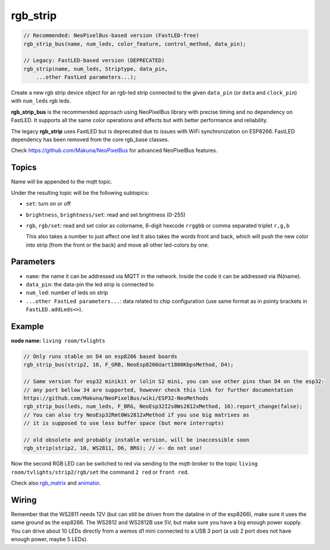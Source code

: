 rgb_strip
=========

..  code-block:: cpp


    // Recommended: NeoPixelBus-based version (FastLED-free)
    rgb_strip_bus(name, num_leds, color_feature, control_method, data_pin);

    // Legacy: FastLED-based version (DEPRECATED)
    rgb_strip(name, num_leds, Striptype, data_pin, 
        ...other FastLed parameters...);

Create a new rgb strip device object for an rgb-led strip connected to the
given ``data_pin`` (or ``data`` and ``clock_pin``) with ``num_leds`` rgb leds.

**rgb_strip_bus** is the recommended approach using NeoPixelBus library 
with precise timing and no dependency on FastLED. It supports all the same
color operations and effects but with better performance and reliability.

The legacy **rgb_strip** uses FastLED but is deprecated due to issues with
WiFi synchronization on ESP8266. FastLED dependency has been removed from
the core rgb_base classes.

Check https://github.com/Makuna/NeoPixelBus for advanced NeoPixelBus features.


Topics
------

Name will be appended to the mqtt topic.

Under the resulting topic will be the following subtopics:

- ``set``: turn on or off

- ``brightness``, ``brightness/set``: read and set brightness (0-255)

- ``rgb``, ``rgb/set``:
  read and set color as colorname, 6-digit hexcode
  ``rrggbb`` or comma separated triplet ``r,g,b``

  This also takes a number to just affect one led
  It also takes the words front and back, which will
  push the new color into strip (from the front or the
  back) and move all other led-colors by one.

Parameters
----------

- ``name``: the name it can be addressed via MQTT in the network.
  Inside the code
  it can be addressed via IN(name).

- ``data_pin``: the data-pin the led strip is connected to

- ``num_led``: number of leds on strip

- ``...other FastLed parameters...``: data related to chip configuration (use
  same format as in pointy brackets in ``FastLED.addLeds<>``).

Example
-------

**node name:** ``living room/tvlights``

..  code-block:: cpp

    // Only runs stable on D4 on esp8266 based boards
    rgb_strip_bus(strip2, 10, F_GRB, NeoEsp8266Uart1800KbpsMethod, D4);

    // Same version for esp32 minikit or lolin S2 mini, you can use other pins than D4 on the esp32:
    // any port bellow 34 are supported, however check this link for further documentation
    https://github.com/Makuna/NeoPixelBus/wiki/ESP32-NeoMethods 
    rgb_strip_bus(leds, num_leds, F_BRG, NeoEsp32I2s0Ws2812xMethod, 16).report_change(false);    
    // You can also try NeoEsp32Rmt0Ws2812xMethod if you use big matrixes as
    // it is supposed to use less buffer space (but more interrupts)

    // old obsolete and probably instable version, will be inaccessible soon
    rgb_strip(strip2, 10, WS2811, D6, BRG); // <- do not use!

Now the second RGB LED can be switched to red via sending to the mqtt-broker
to the topic ``living room/tvlights/strip2/rgb/set`` the command ``2 red`` or
``front red``.

Check also `rgb_matrix <rgb_matrix.rst>`_ and `animator <animator.rst>`_.

Wiring
------

Remember that the WS2811 needs 12V (but can still be driven from the dataline in
of the esp8266), make sure it uses the same ground as the esp8266.
The WS2812 and WS2812B use 5V, but make sure you have a big enough power supply.
You can drive about 10 LEDs directly from a wemos d1 mini connected to a
USB 3 port (a usb 2 port does not have enough power, maybe 5 LEDs).
